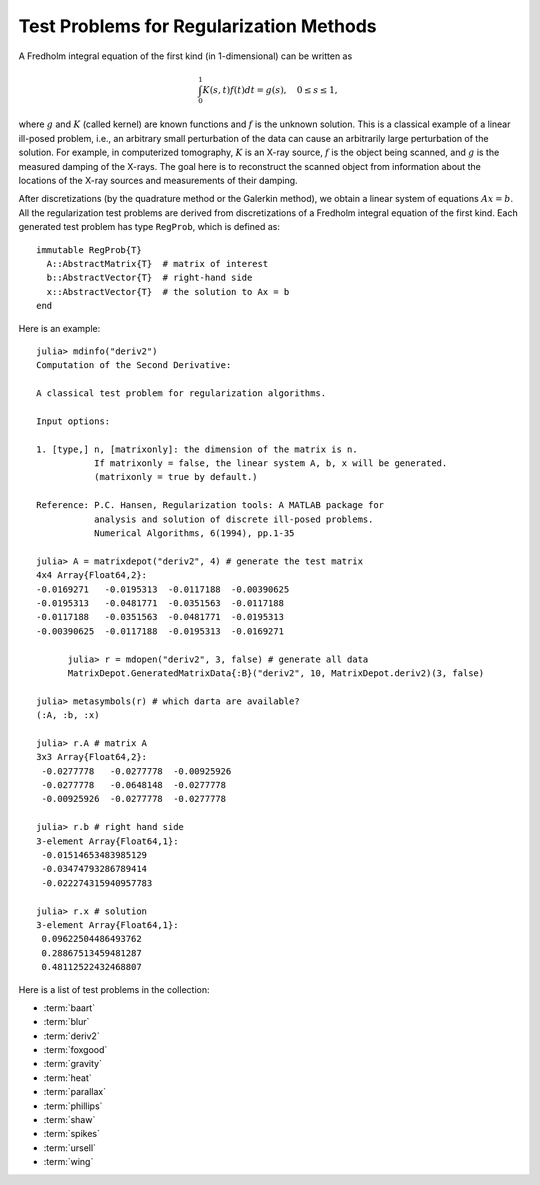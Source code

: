 .. _regu:

Test Problems for Regularization Methods
========================================

A Fredholm integral equation of the first kind (in 1-dimensional) can
be written as
 
.. math::

   \int_{0}^1 K(s,t) f(t) dt = g(s), \quad 0 \leq s \leq 1,

where :math:`g` and :math:`K` (called kernel) are known functions
and :math:`f` is the unknown solution. This is a classical example of
a linear ill-posed problem, i.e., an arbitrary small perturbation of
the data can cause an arbitrarily large perturbation of the
solution. For example, in computerized tomography, :math:`K` is an
X-ray source, :math:`f` is the object being scanned, and :math:`g` is
the measured damping of the X-rays. The goal here is to reconstruct
the scanned object from information about the locations of the X-ray
sources and measurements of their damping.

After discretizations (by the quadrature method or the Galerkin
method), we obtain a linear system of equations :math:`Ax=b`. 
All the regularization test problems are derived from 
discretizations of a Fredholm integral equation of the first kind.
Each generated test problem has type ``RegProb``, which is
defined as::

  immutable RegProb{T}
    A::AbstractMatrix{T}  # matrix of interest
    b::AbstractVector{T}  # right-hand side
    x::AbstractVector{T}  # the solution to Ax = b
  end

Here is an example::

  julia> mdinfo("deriv2")
  Computation of the Second Derivative:
             
  A classical test problem for regularization algorithms.
  
  Input options:
             
  1. [type,] n, [matrixonly]: the dimension of the matrix is n. 
             If matrixonly = false, the linear system A, b, x will be generated. 
             (matrixonly = true by default.)
           
  Reference: P.C. Hansen, Regularization tools: A MATLAB package for 
             analysis and solution of discrete ill-posed problems. 
             Numerical Algorithms, 6(1994), pp.1-35

  julia> A = matrixdepot("deriv2", 4) # generate the test matrix
  4x4 Array{Float64,2}:
  -0.0169271   -0.0195313  -0.0117188  -0.00390625
  -0.0195313   -0.0481771  -0.0351563  -0.0117188 
  -0.0117188   -0.0351563  -0.0481771  -0.0195313 
  -0.00390625  -0.0117188  -0.0195313  -0.0169271 

	julia> r = mdopen("deriv2", 3, false) # generate all data
	MatrixDepot.GeneratedMatrixData{:B}("deriv2", 10, MatrixDepot.deriv2)(3, false)

  julia> metasymbols(r) # which darta are available?
  (:A, :b, :x)

  julia> r.A # matrix A
  3x3 Array{Float64,2}:
   -0.0277778   -0.0277778  -0.00925926
   -0.0277778   -0.0648148  -0.0277778 
   -0.00925926  -0.0277778  -0.0277778 

  julia> r.b # right hand side   
  3-element Array{Float64,1}:
   -0.01514653483985129 
   -0.03474793286789414 
   -0.022274315940957783

  julia> r.x # solution
  3-element Array{Float64,1}:
   0.09622504486493762
   0.28867513459481287
   0.48112522432468807


Here is a list of test problems in the collection:

* :term:`baart`
* :term:`blur`
* :term:`deriv2`
* :term:`foxgood`
* :term:`gravity`
* :term:`heat`
* :term:`parallax`
* :term:`phillips`
* :term:`shaw`
* :term:`spikes`
* :term:`ursell`
* :term:`wing`


.. glossary::
   :sorted:

   ursell
     Discretization of a Fredholm integral equation of the first kind
     with kernel `K` and right-hand side `g` given by

     .. math:: 

         K(s,t) = \frac{1}{s+t+1}, \quad g(s) = 1,
  
     where both integration intervals are :math:`[0,1]` [ursell]_. 

     .. [ursell] F. Ursell, Introduction to the theory of linear 
  		 integral equations, Chapter 1 in L. M. Delves and 
		 J. Walsh, Numerical Solution of Integral Equations, 
		 Clarendon Press, Oxford, 1974.

   spikes
     Artificially generated discrete ill-posed problem. 


   gravity 
     One-dimensional gravity surveying model
     problem. Discretization of a 1-D model problem in gravity
     surveying, in which a mass distribution f(t) is located at depth
     d, while the vertical component of the gravity field g(s) is
     measured at the surface. The resulting problem is a first-kind
     Fredholm integral equation with kernel
     
     .. math::

        K(s,t) = d(d^2 + (s-t)^2)^{-3/2}.


   blur
     Image deblurring test problem. It arises in connection with the 
     degradation of digital images by atmospheric turbulence blur, 
     modelled by a Gaussian point-spread function

     .. math::
	
	h(x,y) = \frac{1}{2\pi\sigma^2}\exp(-\frac{x^2+y^2}{2\sigma^2}).

     The matrix `A` is a symmetric :math:`n^2\times n^2` doubly block
     Toeplitz matrix, stored in sparse format.

   heat 
     Inverse heat equation [carasso82]_. It is a Volterra integral equation of
     the first kind with integration interval :math:`[0,1]`. The
     kernel :math:`K` is given by 

     .. math::

        K(s,t) = k(s-t),

     where 

     .. math::

	k(t) = \frac{t^{-3/2}}{2\kappa \sqrt{\pi}}\exp\big(-\frac{1}{4\kappa^2t}\big).

     :math:`\kappa` controls the ill-conditioning of the matrix :math:`A`. 
     :math:`\kappa = 1` (default) gives an ill-conditioned matrix and 
     :math:`\kappa = 5` gives a well-conditioned matrix. 

     .. [carasso82] A.S. Carasso, Determining surface temperatures
		    from interior observations,
		    SIAM J. Appl. Math. 42 (1982), 558-574.

   baart 
     Discretization of an artificial Fredholm integral equation of
     the first kind [baart82]_. The kernel :math:`K` is given by 

     .. math::

        K(s,t) = \exp(s \cos (t)).

     The right-hand side :math:`g` and the solution :math:`f` are given by 

     .. math:: 

        g(s)=2\frac{\sin (s)}{s}, \quad f(t) = \sin(t). 

     .. [baart82] M.L. Baart, The use of auto-correlation for pseudo-rank
		  determination in noisy ill-conditioned linear least-squares
		  problems, IMA, J. Numer. Anal. 2 (1982), 241-247.

   phillips
     Phillips's "famous" problem. Discretization of the "famous" Fredholm
     integral equation of the first kind devised by D.L. Phillips [phillips62]_. 
     The kernel :math:`K` and solution :math:`f` are given by

     .. math::

	K(s,t) = \theta(s-t), \quad f(t) = \theta(t),

     where 

     .. math::

	\theta(x) = \begin{cases}
                     1+\cos(\frac{\pi x}{3}), & |x| < 3, \\
                     0,            & |x| \geq 3. \\
                    \end{cases}

     The right-hand side :math:`g` is given by

     .. math::

        g(s) = (6 - |s|)\Big( 1 + \frac{1}{2}\cos\big(\frac{\pi s}{3}\big)\Big) + \frac{9}{2 \pi}\sin\Big(\frac{\pi |s|}{3}\Big).

     Both integration intervals are :math:`[-6,6]`. 

     .. [phillips62] D.L. Phillips, A technique for the numerical solution 
		     of certain integral equations of the first kind, J. ACM
		     9 (1962), 84-97.


   foxgood
      A severely ill-posed problem suggested by Fox & Goodwin. This 
      is a model problem which does not satisfy the discrete Picard
      condition for the small singular values [baker77]_.

      .. [baker77] C.T.H Baker, The Numerical Treatment of Integral 
		   Equations, Clarendon Press, Oxford, 1977, p. 665.

   wing
      A problem with a discontinuous solution. The kernel :math:`K` is 
      given by 

      .. math::

	 K(s,t) = t \exp(-st^2),

      with both integration intervals are :math:`[0,1]`.  The functions 
      :math:`f` and :math:`g` are given as 

      .. math::

	 f(t) = \begin{cases} 
	         1, \quad t_1 < t < t_2, \\
		 0, \quad \mbox{otherwise},\\
                \end{cases}
	 \quad
	 g(s) = \frac{\exp(-st_1^2) - \exp(-st_2^2)}{2s}.

      Here :math:`0 < t_1 < t_2 < 1`. The matrix :math:`A` and two
      vectors :math:`x` and :math:`b` are obtained by Galerkin discretization
      with orthonormal basis functions defined on a uniform mesh.

   shaw
      One-dimensional image restoration model. This test problem 
      uses a first-kind Fredholm integral equation to model a one-dimensional
      image restoration situation. The kernel :math:`K` is given by

      .. math::

           K(s,t) = (\cos(s)+\cos(t))^2\big(\frac{\sin(u)}{u}\big)^2,

      where 

      .. math:: 

           u = \pi(\sin(s) + \sin(t)).

      Both integration intervals are :math:`[-\pi/2, \pi/2]`. The solution
      :math:`f` is given by

      .. math::

           f(t) = a_1 \exp(-c_1(t-t_1)^2) + a_2 \exp(-c_2(t-t_2)^2).

      :math:`K` and :math:`f` are discretized by simple quadrature to 
      produce the matrix :math:`A` and the solution vector :math:`x`. 
      The right-hand :math:`b` is computed by :math:`b=Ax`.

      
   deriv2 
      Computation of the second derivative. The kernel :math:`K`
      is Green's function for the second derivative 

      .. math:: 

           K(s,t) = \begin{cases}
                    s(t - 1), \quad s < t, \\
                    t(s - 1), \quad s \geq t, \\
                    \end{cases}

      and both integration intervals are :math:`[0,1]`. The function 
      :math:`g` and :math:`f` are given by 

      .. math::

           g(s) = (s^3 - s)/6, \quad f(t) = t.

      The symmetric matrix :math:`A` and vectors :math:`x` and :math:`b` 
      are computed from :math:`K,f` and :math:`g` using the Galerkin method.


   parallax 
      Stellar parallax problem with 26 fixed, real observations.
      The underlying problem is a Fredholm integral equation of the
      first kind with kernel

      .. math::

          K(s,t) = \frac{1}{\sigma \sqrt{2\pi}}\exp\Big(-\frac{1}{2}\big(\frac{s-t}{\sigma}\big)^2\Big),

      with :math:`\sigma = 0.014234` and it is discretized by means of
      a Galerkin method with n orthonormal basis functions. The
      right-hand side b consists of a measured distribution function of
      stellar parallaxes, and its length is fixed at 26; i.e., the
      matrix :math:`A` is :math:`26\times n`. The exact solution, which
      represents the true distribution of stellar parallaxes, is
      unknown.
